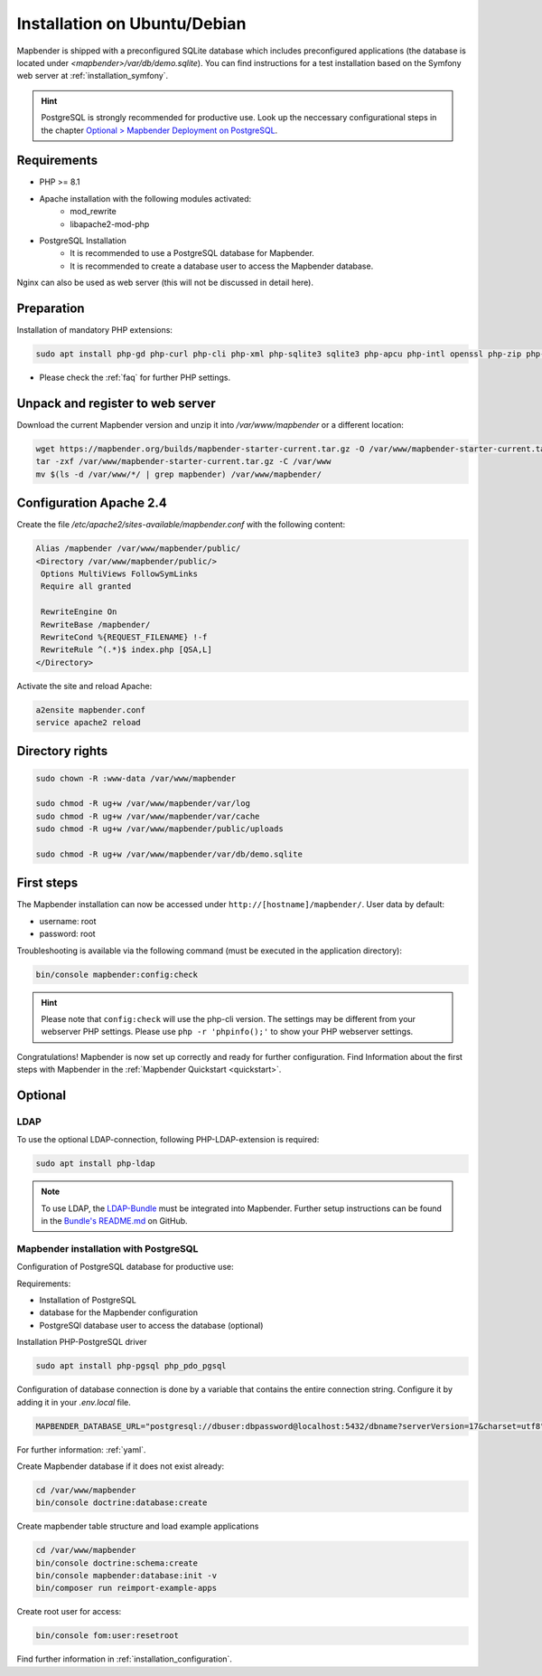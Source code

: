 .. _installation_ubuntu:

Installation on Ubuntu/Debian
#############################

Mapbender is shipped with a preconfigured SQLite database which includes preconfigured applications (the database is located under `<mapbender>/var/db/demo.sqlite`).
You can find instructions for a test installation based on the Symfony web server at :ref:`installation_symfony`.

.. hint:: PostgreSQL is strongly recommended for productive use. Look up the neccessary configurational steps in the chapter `Optional > Mapbender Deployment on PostgreSQL <#optional>`_.


Requirements
------------

* PHP >= 8.1
* Apache installation with the following modules activated:
    * mod_rewrite
    * libapache2-mod-php
* PostgreSQL Installation
    * It is recommended to use a PostgreSQL database for Mapbender.
    * It is recommended to create a database user to access the Mapbender database.

Nginx can also be used as web server (this will not be discussed in detail here).


Preparation
-----------

Installation of mandatory PHP extensions:

.. code-block:: bash

    sudo apt install php-gd php-curl php-cli php-xml php-sqlite3 sqlite3 php-apcu php-intl openssl php-zip php-mbstring php-bz2

* Please check the :ref:`faq` for further PHP settings. 


Unpack and register to web server
---------------------------------

Download the current Mapbender version and unzip it into `/var/www/mapbender` or a different location:

.. code-block:: bash

    wget https://mapbender.org/builds/mapbender-starter-current.tar.gz -O /var/www/mapbender-starter-current.tar.gz
    tar -zxf /var/www/mapbender-starter-current.tar.gz -C /var/www
    mv $(ls -d /var/www/*/ | grep mapbender) /var/www/mapbender/


Configuration Apache 2.4
------------------------

Create the file `/etc/apache2/sites-available/mapbender.conf` with the following content:

.. code-block:: apache

 Alias /mapbender /var/www/mapbender/public/
 <Directory /var/www/mapbender/public/>
  Options MultiViews FollowSymLinks
  Require all granted

  RewriteEngine On
  RewriteBase /mapbender/
  RewriteCond %{REQUEST_FILENAME} !-f
  RewriteRule ^(.*)$ index.php [QSA,L]
 </Directory>

Activate the site and reload Apache:

.. code-block:: bash

 a2ensite mapbender.conf
 service apache2 reload


Directory rights
----------------

.. code-block:: bash

 sudo chown -R :www-data /var/www/mapbender

 sudo chmod -R ug+w /var/www/mapbender/var/log
 sudo chmod -R ug+w /var/www/mapbender/var/cache
 sudo chmod -R ug+w /var/www/mapbender/public/uploads

 sudo chmod -R ug+w /var/www/mapbender/var/db/demo.sqlite


First steps
-----------

The Mapbender installation can now be accessed under ``http://[hostname]/mapbender/``.
User data by default:

* username: root
* password: root


Troubleshooting is available via the following command (must be executed in the application directory):

.. code-block:: yaml

	bin/console mapbender:config:check

.. hint:: Please note that ``config:check`` will use the php-cli version. The settings may be different from your webserver PHP settings. Please use ``php -r 'phpinfo();'`` to show your PHP webserver settings.

Congratulations! Mapbender is now set up correctly and ready for further configuration.
Find Information about the first steps with Mapbender in the :ref:`Mapbender Quickstart <quickstart>`.


Optional
--------

LDAP
++++

To use the optional LDAP-connection, following PHP-LDAP-extension is required:

.. code-block:: bash

   sudo apt install php-ldap

.. note:: To use LDAP, the `LDAP-Bundle <https://github.com/mapbender/ldapBundle>`_ must be integrated into Mapbender. Further setup instructions can be found in the `Bundle's README.md <https://github.com/mapbender/ldapBundle/blob/master/README.md>`_ on GitHub.


Mapbender installation with PostgreSQL
++++++++++++++++++++++++++++++++++++++

Configuration of PostgreSQL database for productive use:

Requirements:

* Installation of PostgreSQL
* database for the Mapbender configuration
* PostgreSQl database user to access the database (optional) 

Installation PHP-PostgreSQL driver

.. code-block:: bash

   sudo apt install php-pgsql php_pdo_pgsql

Configuration of database connection is done by a variable that contains the entire connection string. Configure it by adding it in your *.env.local* file.

.. code-block:: yaml

    MAPBENDER_DATABASE_URL="postgresql://dbuser:dbpassword@localhost:5432/dbname?serverVersion=17&charset=utf8"

For further information: :ref:`yaml`.

Create Mapbender database if it does not exist already:

.. code-block:: bash

    cd /var/www/mapbender
    bin/console doctrine:database:create 


Create mapbender table structure and load example applications

.. code-block:: bash

 cd /var/www/mapbender
 bin/console doctrine:schema:create
 bin/console mapbender:database:init -v
 bin/composer run reimport-example-apps

Create root user for access:

.. code-block:: bash

    bin/console fom:user:resetroot

Find further information in :ref:`installation_configuration`.

.. 
    Mapbender installation with MySQL
    ++++++++++++++++++++++++++++++++++

    Similar to configuration with PostgreSQL.

    Install the MySQL driver:

    .. code-block:: bash

    sudo apt install php-mysql

    Adapt these parameters (in *parameters.yaml*) accordingly:

    .. code-block:: yaml

                        database_driver:   pdo_mysql
                        database_port:     3306

    To initialize your database connection, see :ref:`en/installation/installation_ubuntu:Mapbender installation with PostgreSQL`.
